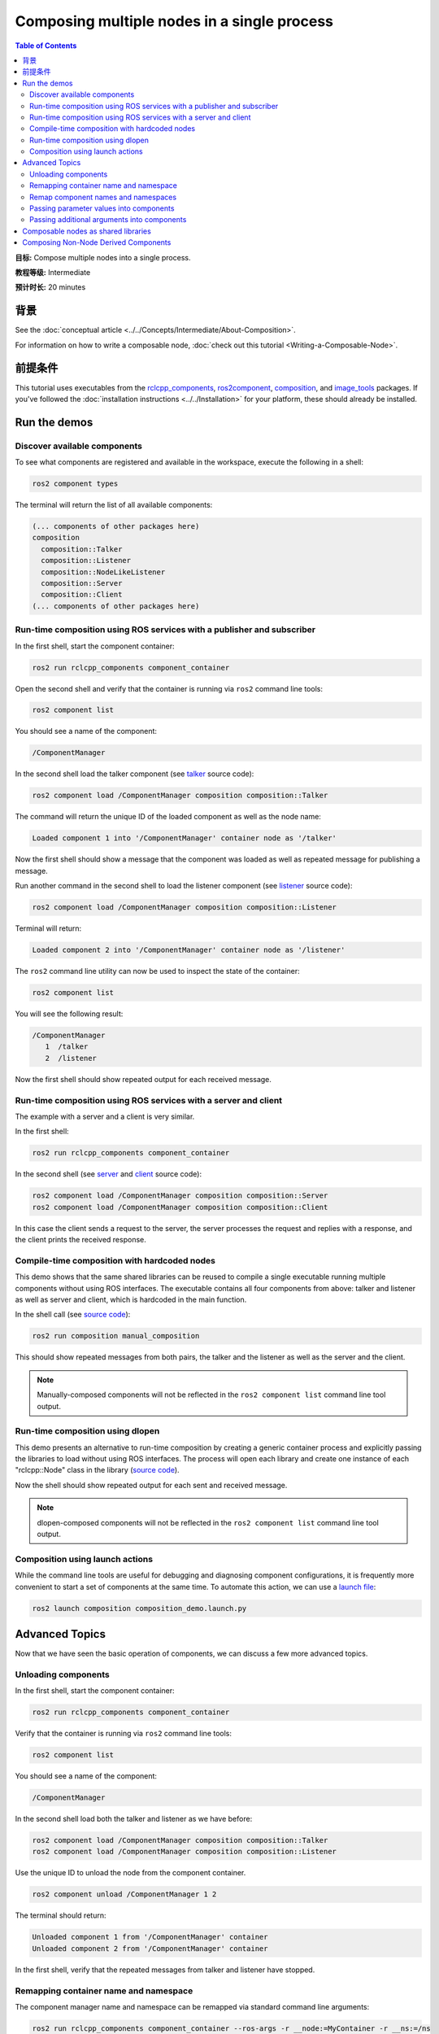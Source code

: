 .. redirect-from::

    Composition
    Tutorials/Composition

Composing multiple nodes in a single process
============================================

.. contents:: Table of Contents
   :depth: 2
   :local:

**目标:** Compose multiple nodes into a single process.

**教程等级:** Intermediate

**预计时长:** 20 minutes

背景
----------

See the :doc:`conceptual article <../../Concepts/Intermediate/About-Composition>`.

For information on how to write a composable node, :doc:`check out this tutorial <Writing-a-Composable-Node>`.

前提条件
-------------

This tutorial uses executables from the `rclcpp_components <https://github.com/ros2/rclcpp/tree/{REPOS_FILE_BRANCH}/rclcpp_components>`__, `ros2component <https://github.com/ros2/ros2cli/tree/{REPOS_FILE_BRANCH}/ros2component>`__, `composition <https://github.com/ros2/demos/tree/{REPOS_FILE_BRANCH}/composition>`__, and `image_tools <https://github.com/ros2/demos/tree/{REPOS_FILE_BRANCH}/image_tools>`__ packages. If you've followed the :doc:`installation instructions <../../Installation>` for your platform, these should already be installed.

Run the demos
-------------

Discover available components
^^^^^^^^^^^^^^^^^^^^^^^^^^^^^

To see what components are registered and available in the workspace, execute the following in a shell:

.. code-block:: bash

   ros2 component types

The terminal will return the list of all available components:

.. code-block:: bash

   (... components of other packages here)
   composition
     composition::Talker
     composition::Listener
     composition::NodeLikeListener
     composition::Server
     composition::Client
   (... components of other packages here)


Run-time composition using ROS services with a publisher and subscriber
^^^^^^^^^^^^^^^^^^^^^^^^^^^^^^^^^^^^^^^^^^^^^^^^^^^^^^^^^^^^^^^^^^^^^^^

In the first shell, start the component container:

.. code-block:: bash

   ros2 run rclcpp_components component_container

Open the second shell and verify that the container is running via ``ros2`` command line tools:

.. code-block:: bash

   ros2 component list

You should see a name of the component:

.. code-block:: bash

   /ComponentManager

In the second shell load the talker component (see `talker <https://github.com/ros2/demos/blob/{REPOS_FILE_BRANCH}/composition/src/talker_component.cpp>`__ source code):

.. code-block:: bash

   ros2 component load /ComponentManager composition composition::Talker

The command will return the unique ID of the loaded component as well as the node name:

.. code-block:: bash

   Loaded component 1 into '/ComponentManager' container node as '/talker'

Now the first shell should show a message that the component was loaded as well as repeated message for publishing a message.

Run another command in the second shell to load the listener component (see `listener <https://github.com/ros2/demos/blob/{REPOS_FILE_BRANCH}/composition/src/listener_component.cpp>`__ source code):

.. code-block:: bash

   ros2 component load /ComponentManager composition composition::Listener

Terminal will return:

.. code-block:: bash

   Loaded component 2 into '/ComponentManager' container node as '/listener'

The ``ros2`` command line utility can now be used to inspect the state of the container:

.. code-block:: bash

   ros2 component list

You will see the following result:

.. code-block:: bash

   /ComponentManager
      1  /talker
      2  /listener

Now the first shell should show repeated output for each received message.

Run-time composition using ROS services with a server and client
^^^^^^^^^^^^^^^^^^^^^^^^^^^^^^^^^^^^^^^^^^^^^^^^^^^^^^^^^^^^^^^^

The example with a server and a client is very similar.

In the first shell:

.. code-block:: bash

   ros2 run rclcpp_components component_container

In the second shell (see `server <https://github.com/ros2/demos/blob/{REPOS_FILE_BRANCH}/composition/src/server_component.cpp>`__ and `client <https://github.com/ros2/demos/blob/{REPOS_FILE_BRANCH}/composition/src/client_component.cpp>`__ source code):

.. code-block:: bash

   ros2 component load /ComponentManager composition composition::Server
   ros2 component load /ComponentManager composition composition::Client

In this case the client sends a request to the server, the server processes the request and replies with a response, and the client prints the received response.

Compile-time composition with hardcoded nodes
^^^^^^^^^^^^^^^^^^^^^^^^^^^^^^^^^^^^^^^^^^^^^

This demo shows that the same shared libraries can be reused to compile a single executable running multiple components without using ROS interfaces.
The executable contains all four components from above: talker and listener as well as server and client, which is hardcoded in the main function.

In the shell call (see `source code <https://github.com/ros2/demos/blob/{REPOS_FILE_BRANCH}/composition/src/manual_composition.cpp>`__):

.. code-block:: bash

   ros2 run composition manual_composition

This should show repeated messages from both pairs, the talker and the listener as well as the server and the client.

.. note::

   Manually-composed components will not be reflected in the ``ros2 component list`` command line tool output.

Run-time composition using dlopen
^^^^^^^^^^^^^^^^^^^^^^^^^^^^^^^^^

This demo presents an alternative to run-time composition by creating a generic container process and explicitly passing the libraries to load without using ROS interfaces.
The process will open each library and create one instance of each "rclcpp::Node" class in the library (`source code <https://github.com/ros2/demos/blob/{REPOS_FILE_BRANCH}/composition/src/dlopen_composition.cpp>`__).

.. tabs::

  .. group-tab:: Linux

    .. code-block:: bash

       ros2 run composition dlopen_composition `ros2 pkg prefix composition`/lib/libtalker_component.so `ros2 pkg prefix composition`/lib/liblistener_component.so

  .. group-tab:: macOS

    .. code-block:: bash

       ros2 run composition dlopen_composition `ros2 pkg prefix composition`/lib/libtalker_component.dylib `ros2 pkg prefix composition`/lib/liblistener_component.dylib

  .. group-tab:: Windows

    .. code-block:: bash

       > ros2 pkg prefix composition

    to get the path to where composition is installed. Then call

    .. code-block:: bash

       > ros2 run composition dlopen_composition <path_to_composition_install>\bin\talker_component.dll <path_to_composition_install>\bin\listener_component.dll

Now the shell should show repeated output for each sent and received message.

.. note::

   dlopen-composed components will not be reflected in the ``ros2 component list`` command line tool output.


Composition using launch actions
^^^^^^^^^^^^^^^^^^^^^^^^^^^^^^^^

While the command line tools are useful for debugging and diagnosing component configurations, it is frequently more convenient to start a set of components at the same time.
To automate this action, we can use a `launch file <https://github.com/ros2/demos/blob/{REPOS_FILE_BRANCH}/composition/launch/composition_demo.launch.py>`__:

.. code-block:: bash

   ros2 launch composition composition_demo.launch.py


Advanced Topics
---------------

Now that we have seen the basic operation of components, we can discuss a few more advanced topics.


Unloading components
^^^^^^^^^^^^^^^^^^^^

In the first shell, start the component container:

.. code-block:: bash

   ros2 run rclcpp_components component_container

Verify that the container is running via ``ros2`` command line tools:

.. code-block:: bash

   ros2 component list

You should see a name of the component:

.. code-block:: bash

   /ComponentManager

In the second shell load both the talker and listener as we have before:

.. code-block:: bash

   ros2 component load /ComponentManager composition composition::Talker
   ros2 component load /ComponentManager composition composition::Listener

Use the unique ID to unload the node from the component container.

.. code-block:: bash

   ros2 component unload /ComponentManager 1 2

The terminal should return:

.. code-block:: bash

   Unloaded component 1 from '/ComponentManager' container
   Unloaded component 2 from '/ComponentManager' container

In the first shell, verify that the repeated messages from talker and listener have stopped.


Remapping container name and namespace
^^^^^^^^^^^^^^^^^^^^^^^^^^^^^^^^^^^^^^

The component manager name and namespace can be remapped via standard command line arguments:

.. code-block:: bash

   ros2 run rclcpp_components component_container --ros-args -r __node:=MyContainer -r __ns:=/ns

In a second shell, components can be loaded by using the updated container name:

.. code-block:: bash

   ros2 component load /ns/MyContainer composition composition::Listener

.. note::

   Namespace remappings of the container do not affect loaded components.


Remap component names and namespaces
^^^^^^^^^^^^^^^^^^^^^^^^^^^^^^^^^^^^

Component names and namespaces may be adjusted via arguments to the load command.

In the first shell, start the component container:

.. code-block:: bash

   ros2 run rclcpp_components component_container


Some examples of how to remap names and namespaces.

Remap node name:

.. code-block:: bash

   ros2 component load /ComponentManager composition composition::Talker --node-name talker2

Remap namespace:

.. code-block:: bash

   ros2 component load /ComponentManager composition composition::Talker --node-namespace /ns

Remap both:

.. code-block:: bash

   ros2 component load /ComponentManager composition composition::Talker --node-name talker3 --node-namespace /ns2

Now use ``ros2`` command line utility:

.. code-block:: bash

   ros2 component list

In the console you should see corresponding entries:

.. code-block:: bash

   /ComponentManager
      1  /talker2
      2  /ns/talker
      3  /ns2/talker3

.. note::

   Namespace remappings of the container do not affect loaded components.

Passing parameter values into components
^^^^^^^^^^^^^^^^^^^^^^^^^^^^^^^^^^^^^^^^

The ``ros2 component load`` command-line supports passing arbitrary parameters to the node as it is constructed.
This functionality can be used as follows:

.. code-block:: bash

   ros2 component load /ComponentManager image_tools image_tools::Cam2Image -p burger_mode:=true

Passing additional arguments into components
^^^^^^^^^^^^^^^^^^^^^^^^^^^^^^^^^^^^^^^^^^^^

The ``ros2 component load`` command-line supports passing particular options to the component manager for use when constructing the node.
As of now, the only command-line option that is supported is to instantiate a node using intra-process communication.
This functionality can be used as follows:

.. code-block:: bash

   ros2 component load /ComponentManager composition composition::Talker -e use_intra_process_comms:=true

Composable nodes as shared libraries
------------------------------------

If you want to export a composable node as a shared library from a package and use that node in another package that does link-time composition, add code to the CMake file which imports the actual targets in downstream packages.

Then install the generated file and export the generated file.

A practical example can be seen here: `ROS Discourse - Ament best practice for sharing libraries <https://discourse.ros.org/t/ament-best-practice-for-sharing-libraries/3602>`__

Composing Non-Node Derived Components
-------------------------------------

In ROS 2, components allow for more efficient use of system resources and provide a powerful feature that enables you to create reusable functionality that is not tied to a specific node.

One advantage of using components is that they allow you to create non-node derived functionality as standalone executables or shared libraries that can be loaded into the ROS system as needed.

To create a component that is not derived from a node, follow these guidelines:

1. Implement a constructor that takes ``const rclcpp::NodeOptions&`` as its argument.
2. Implement the ``get_node_base_interface()`` method, which should return a ``NodeBaseInterface::SharedPtr``. You can use the ``get_node_base_interface()`` method of a node that you create in your constructor to provide this interface.

Here's an example of a component that is not derived from a node, which listens to a ROS topic: `node_like_listener_component <https://github.com/ros2/demos/blob/{REPOS_FILE_BRANCH}/composition/src/node_like_listener_component.cpp>`__.

For more information on this topic, you can refer to this `discussion <https://github.com/ros2/rclcpp/issues/2110#issuecomment-1454228192>`__.
